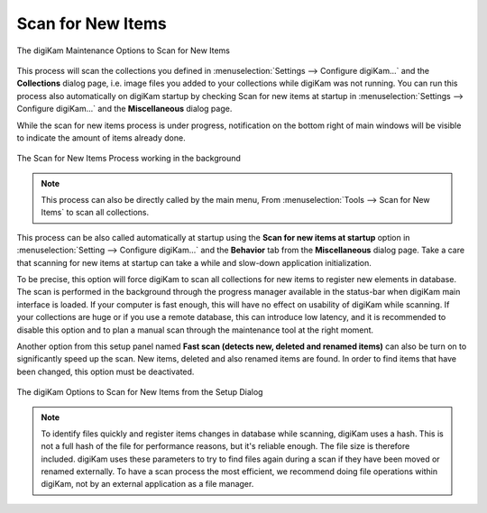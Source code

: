.. meta::
   :description: digiKam Maintenance Tool to Scan for New Items
   :keywords: digiKam, documentation, user manual, photo management, open source, free, learn, easy, maintenance, scan, new, items

.. metadata-placeholder

   :authors: - digiKam Team

   :license: see Credits and License page for details (https://docs.digikam.org/en/credits_license.html)

.. _maintenance_newitems:

Scan for New Items
==================

.. contents::

.. figure:: images/maintenance_new_items.webp
    :alt:
    :align: center

    The digiKam Maintenance Options to Scan for New Items

This process will scan the collections you defined in :menuselection:`Settings --> Configure digiKam...` and the **Collections** dialog page, i.e. image files you added to your collections while digiKam was not running. You can run this process also automatically on digiKam startup by checking Scan for new items at startup in :menuselection:`Settings --> Configure digiKam...` and the **Miscellaneous** dialog page.

While the scan for new items process is under progress, notification on the bottom right of main windows will be visible to indicate the amount of items already done.

.. figure:: images/maintenance_scan_process.webp
    :alt:
    :align: center

    The Scan for New Items Process working in the background

.. note::

    This process can also be directly called by the main menu, From :menuselection:`Tools --> Scan for New Items` to scan all collections.

This process can be also called automatically at startup using the **Scan for new items at startup** option in :menuselection:`Setting --> Configure digiKam...` and the **Behavior** tab from the **Miscellaneous** dialog page. Take a care that scanning for new items at startup can take a while and slow-down application initialization.

To be precise, this option will force digiKam to scan all collections for new items to register new elements in database. The scan is performed in the background through the progress manager available in the status-bar when digiKam main interface is loaded. If your computer is fast enough, this will have no effect on usability of digiKam while scanning. If your collections are huge or if you use a remote database, this can introduce low latency, and it is recommended to disable this option and to plan a manual scan through the maintenance tool at the right moment.

Another option from this setup panel named **Fast scan (detects new, deleted and renamed items)** can also be turn on to significantly speed up the scan. New items, deleted and also renamed items are found. In order to find items that have been changed, this option must be deactivated.

.. figure:: images/maintenance_scan_setup.webp
    :alt:
    :align: center

    The digiKam Options to Scan for New Items from the Setup Dialog

.. note::

   To identify files quickly and register items changes in database while scanning, digiKam uses a hash. This is not a full hash of the file for performance reasons, but it's reliable enough. The file size is therefore included. digiKam uses these parameters to try to find files again during a scan if they have been moved or renamed externally. To have a scan process the most efficient, we recommend doing file operations within digiKam, not by an external application as a file manager.
